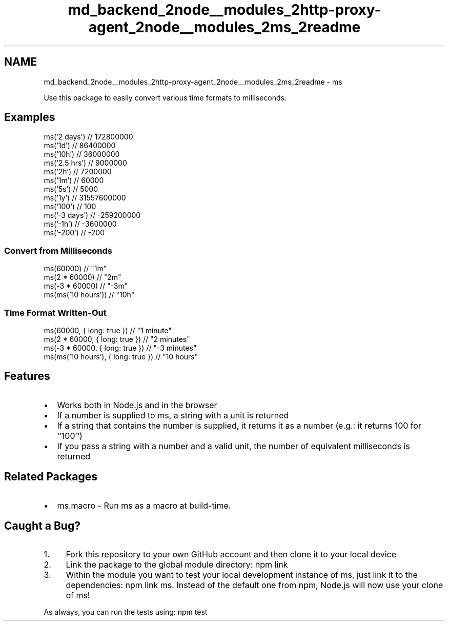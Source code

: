 .TH "md_backend_2node__modules_2http-proxy-agent_2node__modules_2ms_2readme" 3 "My Project" \" -*- nroff -*-
.ad l
.nh
.SH NAME
md_backend_2node__modules_2http-proxy-agent_2node__modules_2ms_2readme \- ms 
.PP
 \fR\fP \fR\fP
.PP
Use this package to easily convert various time formats to milliseconds\&.
.SH "Examples"
.PP
.PP
.nf
ms('2 days')  // 172800000
ms('1d')      // 86400000
ms('10h')     // 36000000
ms('2\&.5 hrs') // 9000000
ms('2h')      // 7200000
ms('1m')      // 60000
ms('5s')      // 5000
ms('1y')      // 31557600000
ms('100')     // 100
ms('\-3 days') // \-259200000
ms('\-1h')     // \-3600000
ms('\-200')    // \-200
.fi
.PP
.SS "Convert from Milliseconds"
.PP
.nf
ms(60000)             // "1m"
ms(2 * 60000)         // "2m"
ms(\-3 * 60000)        // "\-3m"
ms(ms('10 hours'))    // "10h"
.fi
.PP
.SS "Time Format Written-Out"
.PP
.nf
ms(60000, { long: true })             // "1 minute"
ms(2 * 60000, { long: true })         // "2 minutes"
ms(\-3 * 60000, { long: true })        // "\-3 minutes"
ms(ms('10 hours'), { long: true })    // "10 hours"
.fi
.PP
.SH "Features"
.PP
.IP "\(bu" 2
Works both in \fRNode\&.js\fP and in the browser
.IP "\(bu" 2
If a number is supplied to \fRms\fP, a string with a unit is returned
.IP "\(bu" 2
If a string that contains the number is supplied, it returns it as a number (e\&.g\&.: it returns \fR100\fP for `'100'`)
.IP "\(bu" 2
If you pass a string with a number and a valid unit, the number of equivalent milliseconds is returned
.PP
.SH "Related Packages"
.PP
.IP "\(bu" 2
\fRms\&.macro\fP - Run \fRms\fP as a macro at build-time\&.
.PP
.SH "Caught a Bug?"
.PP
.IP "1." 4
\fRFork\fP this repository to your own GitHub account and then \fRclone\fP it to your local device
.IP "2." 4
Link the package to the global module directory: \fRnpm link\fP
.IP "3." 4
Within the module you want to test your local development instance of ms, just link it to the dependencies: \fRnpm link ms\fP\&. Instead of the default one from npm, Node\&.js will now use your clone of ms!
.PP
.PP
As always, you can run the tests using: \fRnpm test\fP 
